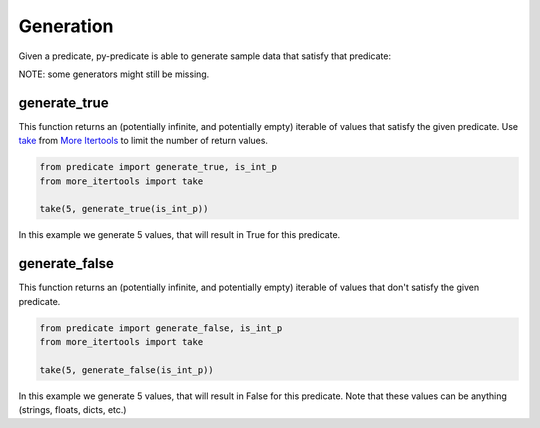 Generation
==========

Given a predicate, py-predicate is able to generate sample data that satisfy that predicate:

NOTE: some generators might still be missing.

generate_true
-------------
This function returns an (potentially infinite, and potentially empty) iterable of values that satisfy the given
predicate. Use `take <https://more-itertools.readthedocs.io/en/stable/api.html#more_itertools.take>`_
from `More Itertools <https://more-itertools.readthedocs.io/>`_ to limit the number of return values.

.. code-block:: python

    from predicate import generate_true, is_int_p
    from more_itertools import take

    take(5, generate_true(is_int_p))

In this example we generate 5 values, that will result in True for this predicate.

generate_false
--------------
This function returns an (potentially infinite, and potentially empty) iterable of values that don't satisfy the given
predicate.

.. code-block:: python

    from predicate import generate_false, is_int_p
    from more_itertools import take

    take(5, generate_false(is_int_p))

In this example we generate 5 values, that will result in False for this predicate. Note that these
values can be anything (strings, floats, dicts, etc.)
